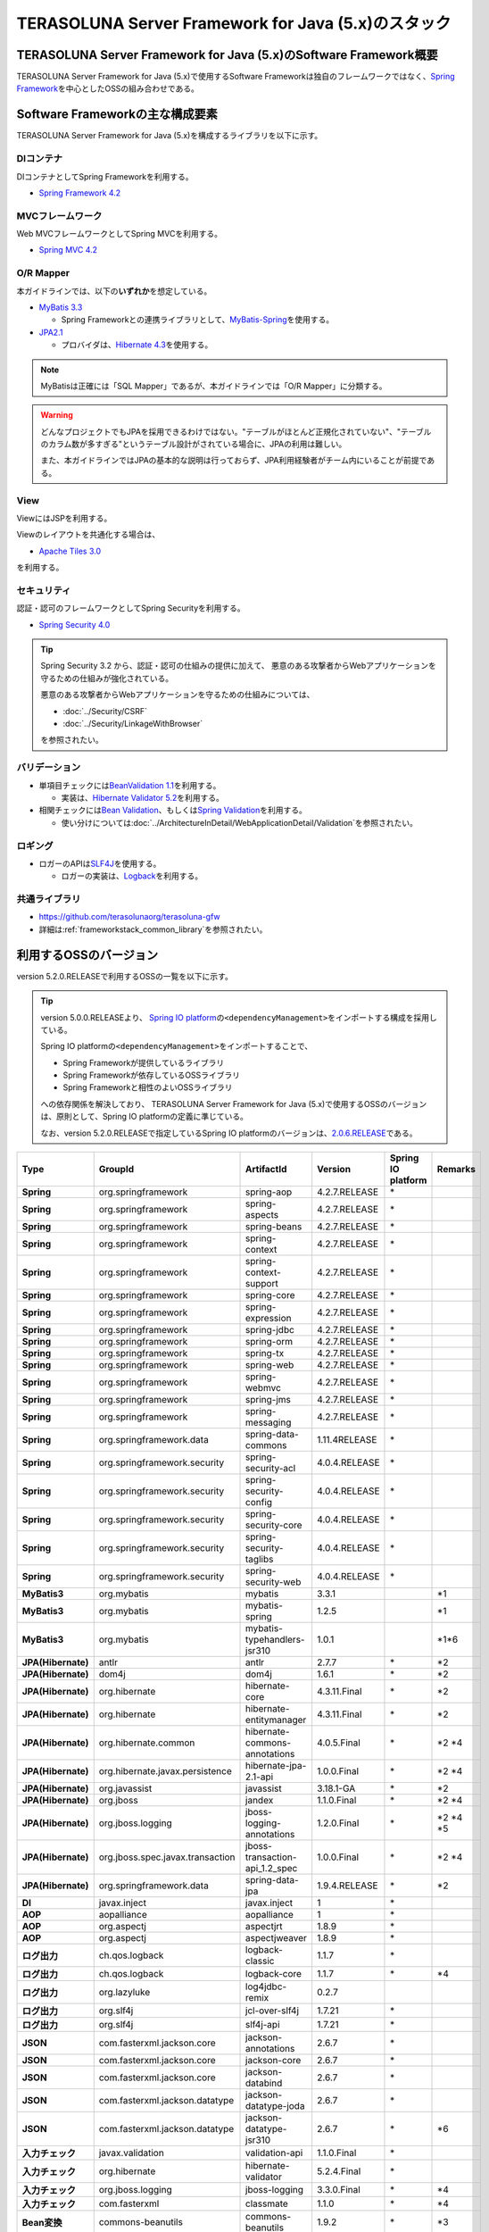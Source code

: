 TERASOLUNA Server Framework for Java (5.x)のスタック
================================================================================

.. only:: html

 .. contents:: 目次
    :depth: 3
    :local:

TERASOLUNA Server Framework for Java (5.x)のSoftware Framework概要
--------------------------------------------------------------------------------

TERASOLUNA Server Framework for Java (5.x)で使用するSoftware Frameworkは独自のフレームワークではなく、\ `Spring Framework <http://projects.spring.io/spring-framework/>`_\ を中心としたOSSの組み合わせである。

.. figure:: images/introduction-software-framework.png
   :width: 95%


Software Frameworkの主な構成要素
--------------------------------------------------------------------------------

TERASOLUNA Server Framework for Java (5.x)を構成するライブラリを以下に示す。

.. figure:: images/introduction-software-stack.png
   :width: 95%

DIコンテナ
^^^^^^^^^^^^^^^^^^^^^^^^^^^^^^^^^^^^^^^^^^^^^^^^^^^^^^^^^^^^^^^^^^^^^^^^^^^^^^^^
DIコンテナとしてSpring Frameworkを利用する。


* `Spring Framework 4.2 <http://docs.spring.io/spring/docs/4.2.7.RELEASE/spring-framework-reference/html/beans.html>`_

MVCフレームワーク
^^^^^^^^^^^^^^^^^^^^^^^^^^^^^^^^^^^^^^^^^^^^^^^^^^^^^^^^^^^^^^^^^^^^^^^^^^^^^^^^
Web MVCフレームワークとしてSpring MVCを利用する。

* `Spring MVC 4.2 <http://docs.spring.io/spring/docs/4.2.7.RELEASE/spring-framework-reference/html/mvc.html>`_

O/R Mapper
^^^^^^^^^^^^^^^^^^^^^^^^^^^^^^^^^^^^^^^^^^^^^^^^^^^^^^^^^^^^^^^^^^^^^^^^^^^^^^^^

本ガイドラインでは、以下の\ **いずれか**\ を想定している。

* `MyBatis 3.3 <http://mybatis.github.io/mybatis-3/>`_

  * Spring Frameworkとの連携ライブラリとして、\ `MyBatis-Spring <http://mybatis.github.io/spring/>`_\ を使用する。

* `JPA2.1 <http://download.oracle.com/otn-pub/jcp/persistence-2_1-fr-eval-spec/JavaPersistence.pdf>`_

  * プロバイダは、\ `Hibernate 4.3 <http://docs.jboss.org/hibernate/orm/4.3/manual/en-US/html_single/>`_\ を使用する。

.. note::

  MyBatisは正確には「SQL Mapper」であるが、本ガイドラインでは「O/R Mapper」に分類する。

.. warning::

  どんなプロジェクトでもJPAを採用できるわけではない。"テーブルがほとんど正規化されていない"、"テーブルのカラム数が多すぎる"というテーブル設計がされている場合に、JPAの利用は難しい。

  また、本ガイドラインではJPAの基本的な説明は行っておらず、JPA利用経験者がチーム内にいることが前提である。

View
^^^^^^^^^^^^^^^^^^^^^^^^^^^^^^^^^^^^^^^^^^^^^^^^^^^^^^^^^^^^^^^^^^^^^^^^^^^^^^^^
ViewにはJSPを利用する。

Viewのレイアウトを共通化する場合は、

* `Apache Tiles 3.0 <http://tiles.apache.org/framework/index.html>`_

を利用する。

セキュリティ
^^^^^^^^^^^^^^^^^^^^^^^^^^^^^^^^^^^^^^^^^^^^^^^^^^^^^^^^^^^^^^^^^^^^^^^^^^^^^^^^
認証・認可のフレームワークとしてSpring Securityを利用する。

* `Spring Security 4.0 <http://projects.spring.io/spring-security/>`_

.. tip::

    Spring Security 3.2 から、認証・認可の仕組みの提供に加えて、
    悪意のある攻撃者からWebアプリケーションを守るための仕組みが強化されている。

    悪意のある攻撃者からWebアプリケーションを守るための仕組みについては、

    * :doc:`../Security/CSRF`
    * :doc:`../Security/LinkageWithBrowser`

    を参照されたい。

バリデーション
^^^^^^^^^^^^^^^^^^^^^^^^^^^^^^^^^^^^^^^^^^^^^^^^^^^^^^^^^^^^^^^^^^^^^^^^^^^^^^^^

* 単項目チェックには\ `BeanValidation 1.1 <http://download.oracle.com/otn-pub/jcp/bean_validation-1_1-fr-eval-spec/bean-validation-specification.pdf>`_\ を利用する。

  * 実装は、\ `Hibernate Validator 5.2 <http://docs.jboss.org/hibernate/validator/5.2/reference/en-US/html/>`_\ を利用する。

* 相関チェックには\ `Bean Validation <http://download.oracle.com/otn-pub/jcp/bean_validation-1_1-fr-eval-spec/bean-validation-specification.pdf>`_\ 、もしくは\ `Spring Validation <http://docs.spring.io/spring/docs/4.2.7.RELEASE/spring-framework-reference/html/validation.html#validator>`_\ を利用する。

  * 使い分けについては\ :doc:`../ArchitectureInDetail/WebApplicationDetail/Validation`\ を参照されたい。



ロギング
^^^^^^^^^^^^^^^^^^^^^^^^^^^^^^^^^^^^^^^^^^^^^^^^^^^^^^^^^^^^^^^^^^^^^^^^^^^^^^^^

* ロガーのAPIは\ `SLF4J <http://www.slf4j.org>`_\ を使用する。

  * ロガーの実装は、\ `Logback <http://logback.qos.ch/>`_\ を利用する。


共通ライブラリ
^^^^^^^^^^^^^^^^^^^^^^^^^^^^^^^^^^^^^^^^^^^^^^^^^^^^^^^^^^^^^^^^^^^^^^^^^^^^^^^^
* \ `https://github.com/terasolunaorg/terasoluna-gfw <https://github.com/terasolunaorg/terasoluna-gfw>`_\
* 詳細は\ :ref:`frameworkstack_common_library`\ を参照されたい。

.. _frameworkstack_using_oss_version:

利用するOSSのバージョン
--------------------------------------------------------------------------------

version 5.2.0.RELEASEで利用するOSSの一覧を以下に示す。

.. tip::

    version 5.0.0.RELEASEより、
    `Spring IO platform <http://platform.spring.io/platform/>`_\ の\ ``<dependencyManagement>``\ をインポートする構成を採用している。

    Spring IO platformの\ ``<dependencyManagement>``\ をインポートすることで、

    * Spring Frameworkが提供しているライブラリ
    * Spring Frameworkが依存しているOSSライブラリ
    * Spring Frameworkと相性のよいOSSライブラリ

    への依存関係を解決しており、
    TERASOLUNA Server Framework for Java (5.x)で使用するOSSのバージョンは、原則として、Spring IO platformの定義に準じている。

    なお、version 5.2.0.RELEASEで指定しているSpring IO platformのバージョンは、`2.0.6.RELEASE <http://docs.spring.io/platform/docs/2.0.6.RELEASE/reference/htmlsingle/>`_\ である。

.. tabularcolumns:: |p{0.15\linewidth}|p{0.27\linewidth}|p{0.25\linewidth}|p{0.15\linewidth}|p{0.05\linewidth}|p{0.08\linewidth}|
.. list-table::
    :header-rows: 1
    :stub-columns: 1
    :widths: 15 27 25 15 5 8

    * - Type
      - GroupId
      - ArtifactId
      - Version
      - Spring IO platform
      - Remarks
    * - Spring
      - org.springframework
      - spring-aop
      - 4.2.7.RELEASE
      - \*
      -
    * - Spring
      - org.springframework
      - spring-aspects
      - 4.2.7.RELEASE
      - \*
      -
    * - Spring
      - org.springframework
      - spring-beans
      - 4.2.7.RELEASE
      - \*
      -
    * - Spring
      - org.springframework
      - spring-context
      - 4.2.7.RELEASE
      - \*
      -
    * - Spring
      - org.springframework
      - spring-context-support
      - 4.2.7.RELEASE
      - \*
      -
    * - Spring
      - org.springframework
      - spring-core
      - 4.2.7.RELEASE
      - \*
      -
    * - Spring
      - org.springframework
      - spring-expression
      - 4.2.7.RELEASE
      - \*
      -
    * - Spring
      - org.springframework
      - spring-jdbc
      - 4.2.7.RELEASE
      - \*
      -
    * - Spring
      - org.springframework
      - spring-orm
      - 4.2.7.RELEASE
      - \*
      -
    * - Spring
      - org.springframework
      - spring-tx
      - 4.2.7.RELEASE
      - \*
      -
    * - Spring
      - org.springframework
      - spring-web
      - 4.2.7.RELEASE
      - \*
      -
    * - Spring
      - org.springframework
      - spring-webmvc
      - 4.2.7.RELEASE
      - \*
      -
    * - Spring
      - org.springframework
      - spring-jms
      - 4.2.7.RELEASE
      - \*
      -
    * - Spring
      - org.springframework
      - spring-messaging
      - 4.2.7.RELEASE
      - \*
      -
    * - Spring
      - org.springframework.data
      - spring-data-commons
      - 1.11.4RELEASE
      - \*
      -
    * - Spring
      - org.springframework.security
      - spring-security-acl
      - 4.0.4.RELEASE
      - \*
      -
    * - Spring
      - org.springframework.security
      - spring-security-config
      - 4.0.4.RELEASE
      - \*
      -
    * - Spring
      - org.springframework.security
      - spring-security-core
      - 4.0.4.RELEASE
      - \*
      -
    * - Spring
      - org.springframework.security
      - spring-security-taglibs
      - 4.0.4.RELEASE
      - \*
      -
    * - Spring
      - org.springframework.security
      - spring-security-web
      - 4.0.4.RELEASE
      - \*
      -
    * - MyBatis3
      - org.mybatis
      - mybatis
      - 3.3.1
      -
      - \*1
    * - MyBatis3
      - org.mybatis
      - mybatis-spring
      - 1.2.5
      -
      - \*1
    * - MyBatis3
      - org.mybatis
      - mybatis-typehandlers-jsr310
      - 1.0.1
      -
      - \*1*6
    * - JPA(Hibernate)
      - antlr
      - antlr
      - 2.7.7
      - \*
      - \*2
    * - JPA(Hibernate)
      - dom4j
      - dom4j
      - 1.6.1
      - \*
      - \*2
    * - JPA(Hibernate)
      - org.hibernate
      - hibernate-core
      - 4.3.11.Final
      - \*
      - \*2
    * - JPA(Hibernate)
      - org.hibernate
      - hibernate-entitymanager
      - 4.3.11.Final
      - \*
      - \*2
    * - JPA(Hibernate)
      - org.hibernate.common
      - hibernate-commons-annotations
      - 4.0.5.Final
      - \*
      - \*2 \*4
    * - JPA(Hibernate)
      - org.hibernate.javax.persistence
      - hibernate-jpa-2.1-api
      - 1.0.0.Final
      - \*
      - \*2 \*4
    * - JPA(Hibernate)
      - org.javassist
      - javassist
      - 3.18.1-GA
      - \*
      - \*2
    * - JPA(Hibernate)
      - org.jboss
      - jandex
      - 1.1.0.Final
      - \*
      - \*2 \*4
    * - JPA(Hibernate)
      - org.jboss.logging
      - jboss-logging-annotations
      - 1.2.0.Final
      - \*
      - \*2 \*4 \*5
    * - JPA(Hibernate)
      - org.jboss.spec.javax.transaction
      - jboss-transaction-api_1.2_spec
      - 1.0.0.Final
      - \*
      - \*2 \*4
    * - JPA(Hibernate)
      - org.springframework.data
      - spring-data-jpa
      - 1.9.4.RELEASE
      - \*
      - \*2
    * - DI
      - javax.inject
      - javax.inject
      - 1
      - \*
      -
    * - AOP
      - aopalliance
      - aopalliance
      - 1
      - \*
      -
    * - AOP
      - org.aspectj
      - aspectjrt
      - 1.8.9
      - \*
      -
    * - AOP
      - org.aspectj
      - aspectjweaver
      - 1.8.9
      - \*
      -
    * - ログ出力
      - ch.qos.logback
      - logback-classic
      - 1.1.7
      - \*
      -
    * - ログ出力
      - ch.qos.logback
      - logback-core
      - 1.1.7
      - \*
      - \*4
    * - ログ出力
      - org.lazyluke
      - log4jdbc-remix
      - 0.2.7
      -
      -
    * - ログ出力
      - org.slf4j
      - jcl-over-slf4j
      - 1.7.21
      - \*
      -
    * - ログ出力
      - org.slf4j
      - slf4j-api
      - 1.7.21
      - \*
      -
    * - JSON
      - com.fasterxml.jackson.core
      - jackson-annotations
      - 2.6.7
      - \*
      -
    * - JSON
      - com.fasterxml.jackson.core
      - jackson-core
      - 2.6.7
      - \*
      -
    * - JSON
      - com.fasterxml.jackson.core
      - jackson-databind
      - 2.6.7
      - \*
      -
    * - JSON
      - com.fasterxml.jackson.datatype
      - jackson-datatype-joda
      - 2.6.7
      - \*
      -
    * - JSON
      - com.fasterxml.jackson.datatype
      - jackson-datatype-jsr310
      - 2.6.7
      - \*
      - \*6
    * - 入力チェック
      - javax.validation
      - validation-api
      - 1.1.0.Final
      - \*
      -
    * - 入力チェック
      - org.hibernate
      - hibernate-validator
      - 5.2.4.Final
      - \*
      -
    * - 入力チェック
      - org.jboss.logging
      - jboss-logging
      - 3.3.0.Final
      - \*
      - \*4
    * - 入力チェック
      - com.fasterxml
      - classmate
      - 1.1.0
      - \*
      - \*4
    * - Bean変換
      - commons-beanutils
      - commons-beanutils
      - 1.9.2
      - \*
      - \*3
    * - Bean変換
      - net.sf.dozer
      - dozer
      - 5.5.1
      -
      - \*3
    * - Bean変換
      - net.sf.dozer
      - dozer-spring
      - 5.5.1
      -
      - \*3
    * - Bean変換
      - org.apache.commons
      - commons-lang3
      - 3.3.2
      - \*
      - \*3
    * - 日付操作
      - joda-time
      - joda-time
      - 2.8.2
      - \*
      -
    * - 日付操作
      - joda-time
      - joda-time-jsptags
      - 1.1.1
      -
      - \*3
    * - 日付操作
      - org.jadira.usertype
      - usertype.core
      - 3.2.0.GA
      -
      - \*2
    * - 日付操作
      - org.jadira.usertype
      - usertype.spi
      - 3.2.0.GA
      -
      - \*2
    * - コネクションプール
      - org.apache.commons
      - commons-dbcp2
      - 2.1.1
      - \*
      - \*3
    * - コネクションプール
      - org.apache.commons
      - commons-pool2
      - 2.4.2
      - \*
      - \*3
    * - Tiles
      - commons-digester
      - commons-digester
      - 2.1
      - \*
      - \*3
    * - Tiles
      - org.apache.tiles
      - tiles-api
      - 3.0.5
      - \*
      - \*3
    * - Tiles
      - org.apache.tiles
      - tiles-core
      - 3.0.5
      - \*
      - \*3
    * - Tiles
      - org.apache.tiles
      - tiles-jsp
      - 3.0.5
      - \*
      - \*3
    * - Tiles
      - org.apache.tiles
      - tiles-servlet
      - 3.0.5
      - \*
      - \*3
    * - Tiles
      - org.apache.tiles
      - tiles-template
      - 3.0.5
      - \*
      - \*3 \*4
    * - Tiles
      - org.apache.tiles
      - tiles-autotag-core-runtime
      - 1.1.0
      - \*
      - \*3 \*4
    * - Tiles
      - org.apache.tiles
      - tiles-request-servlet
      - 1.0.6
      - \*
      - \*3 \*4
    * - Tiles
      - org.apache.tiles
      - tiles-request-api
      - 1.0.6
      - \*
      - \*3
    * - Tiles
      - org.apache.tiles
      - tiles-request-jsp
      - 1.0.6
      - \*
      - \*3 \*4
    * - ユーティリティ
      - com.google.guava
      - guava
      - 17.0
      - \*
      -
    * - ユーティリティ
      - commons-collections
      - commons-collections
      - 3.2.2
      - \*
      - \*3
    * - ユーティリティ
      - commons-io
      - commons-io
      - 2.4
      - \*
      - \*3
    * - サーブレット
      - org.apache.taglibs
      - taglibs-standard-jstlel
      - 1.2.5
      - \*
      -
    * - サーブレット
      - org.apache.taglibs
      - taglibs-standard-spec
      - 1.2.5
      - \*
      - \*4
    * - サーブレット
      - org.apache.taglibs
      - taglibs-standard-impl
      - 1.2.5
      - \*
      - \*4

#. | データアクセスに、MyBatis3を使用する場合に依存するライブラリ
#. | データアクセスに、JPAを使用する場合に依存するライブラリ
#. | 共通ライブラリに依存しないが、TERASOLUNA Server Framework for Java (5.x)でアプリケーションを開発する場合に、利用することを推奨しているライブラリ
#. | Spring IO platformでサポートしているライブラリが個別に依存しているライブラリ
   | (Spring IO platformとしては依存関係の管理は行っていないライブラリ)
#. | Spring IO platformで適用されるバージョンが、BetaやRC(Release Candidate)であるライブラリ
   | (TERASOLUNA Server Framework for Java (5.x)側でGAのバージョンを明示的に指定しているライブラリ)
#. | Java SE 8以降のAPIを前提としたライブラリ
   | Java SE 7以下の場合は本ライブラリへの依存関係を明示的に除去する必要がある


.. _frameworkstack_common_library:


共通ライブラリの構成要素
--------------------------------------------------------------------------------

\ `共通ライブラリ <https://github.com/terasolunaorg/terasoluna-gfw>`_\ は、TERASOLUNA Server Framework for Java (5.x)が含むSpring Ecosystem や、その他依存ライブラリでは足りない+αな機能を提供するライブラリである。
基本的には、このライブラリがなくてもTERASOLUNA Server Framework for Java (5.x)によるアプリケーション開発は可能であるが、"あると便利"な存在である。
また、提供している2種類の \ `マルチプロジェクト構成のブランクプロジェクト <https://github.com/terasolunaorg/terasoluna-gfw-web-multi-blank>`_\ および \ `シングルプロジェクト構成のブランクプロジェクト <https://github.com/terasolunaorg/terasoluna-gfw-web-blank>`_\ の共通ライブラリの標準の組込状況は以下の通りである。

.. tabularcolumns:: |p{0.05\linewidth}|p{0.15\linewidth}|p{0.40\linewidth}|p{0.10\linewidth}|p{0.10\linewidth}|p{0.10\linewidth}|
.. list-table::
    :header-rows: 1
    :widths: 5 15 40 20 10 10
    :class: longtable

    * - 項番
      - プロジェクト名
      - 概要
      - Javaソースコード有無
      - マルチプロジェクト構成のブランクプロジェクト組込
      - シングルプロジェクト構成のブランクプロジェクト組込
    * - \ (1)
      - terasoluna-gfw-parent
      - 依存ライブラリの管理とビルド用プラグインの推奨設定を提供する。
      - 無
      - 有*1
      - 有*1
    * - \ (2)
      - terasoluna-gfw-common-libraries
      - 共通ライブラリのうち、Javaソースコードを含むプロジェクトの構成を定義する。依存関係としてpom.xmlに追加する必要はない。
      - 無
      - 有*1
      - 有*1
    * - \ (3)
      - terasoluna-gfw-dependencies
      - 共通ライブラリのうち、依存関係定義のみを提供するプロジェクト(terasoluna-gfw-parent以外)の構成を定義する。依存関係としてpom.xmlに追加する必要はない。
      - 無
      - 有*1
      - 有*1
    * - \ (4)
      - terasoluna-gfw-common
      - Webに依存しない汎用的に使用できる機能を提供する。本ライブラリを利用する場合は、依存関係としてterasoluna-gfw-common-dependenciesをpom.xmlに追加する。
      - 有
      - 有*2
      - 有*2
    * - \ (5)
      - terasoluna-gfw-common-dependencies
      - terasoluna-gfw-commonプロジェクトが提供する機能を使用する場合の依存関係定義を提供する。
      - 無
      - 有
      - 有
    * - \ (6)
      - terasoluna-gfw-jodatime
      - Joda Timeに依存する機能を提供する。本ライブラリを利用する場合は、依存関係としてterasoluna-gfw-jodatime-dependenciesをpom.xmlに追加する。(5.0.0から追加)
      - 有
      - 有*2
      - 有*2
    * - \ (7)
      - terasoluna-gfw-jodatime-dependencies
      - terasoluna-gfw-jodatimeプロジェクトが提供する機能を使用する場合の依存関係定義を提供する。
      - 無
      - 有
      - 有
    * - \ (8)
      - terasoluna-gfw-web
      - Webアプリケーションを作成する場合に使用する機能を提供する。Viewに依存しない機能を集約している。本ライブラリを利用する場合は、依存関係としてterasoluna-gfw-web-dependenciesをpom.xmlに追加する。
      - 有
      - 有*2
      - 有*2
    * - \ (9)
      - terasoluna-gfw-web-dependencies
      - terasoluna-gfw-webプロジェクトが提供する機能を使用する場合の依存関係定義を提供する。
      - 無
      - 有
      - 有
    * - \ (10)
      - terasoluna-gfw-web-jsp
      - ViewにJSPを採用するWebアプリケーションを作成する場合に使用する機能を提供する。本ライブラリを利用する場合は、依存関係としてterasoluna-gfw-web-jsp-dependenciesをpom.xmlに追加する。
      - 有
      - 有*2
      - 有*2
    * - \ (11)
      - terasoluna-gfw-web-jsp-dependencies
      - terasoluna-gfw-web-jspプロジェクトが提供する機能を使用する場合の依存関係定義を提供する。
      - 無
      - 有
      - 有
    * - \ (12)
      - terasoluna-gfw-security-web
      - Spring Securityの拡張部品を提供する。本ライブラリを利用する場合は、依存関係としてterasoluna-gfw-security-web-dependenciesをpom.xmlに追加する。
      - 有
      - 有*2
      - 有*2
    * - \ (13)
      - terasoluna-gfw-security-web-dependencies
      - Spring Securityを使用する場合の依存関係定義(Web関連)と、terasoluna-gfw-security-webプロジェクトが提供する機能を使用する場合の依存関係定義を提供する。
      - 無
      - 有
      - 有
    * - \ (14)
      - terasoluna-gfw-string
      - 文字列処理に関連する機能を提供する。(5.1.0から追加)
      - 有
      - 無
      - 無
    * - \ (15)
      - terasoluna-gfw-codepoints
      - 対象の文字列を構成するコードポイントがコードポイント集合に含まれることをチェックする機能を提供する。(5.1.0から追加)
      - 有
      - 無
      - 無
    * - \ (16)
      - terasoluna-gfw-validator
      - 汎用的なBean Validationの制約アノテーションを追加して提供する。(5.1.0から追加)
      - 有
      - 無
      - 無
    * - \ (17)
      - terasoluna-gfw-security-core-dependencies
      - Spring Securityを使用する場合の依存関係定義(Web以外)を提供する。
      - 無
      - 有
      - 有
    * - \ (18)
      - terasoluna-gfw-mybatis3-dependencies
      - MyBatis3を使用する場合の依存関係定義を提供する。
      - 無
      - 有*3
      - 有*3
    * - \ (19)
      - terasoluna-gfw-jpa-dependencies
      - JPAを使用する場合の依存関係定義を提供する。
      - 無
      - 有*4
      - 有*4
    * - \ (20)
      - terasoluna-gfw-recommended-dependencies
      - Webに依存しない推奨ライブラリへの依存関係定義を提供する。
      - 無
      - 有
      - 有
    * - \ (21)
      - terasoluna-gfw-recommended-web-dependencies
      - Webに依存する推奨ライブラリへの依存関係定義を提供する。
      - 無
      - 有
      - 有

#. | \ ``<dependency>``\ 要素ではないが、各プロジェクトの\ ``<parent>``\ 要素として組み込まれる。
#. | \ ``<dependency>``\ 要素ではないが、\ ``<dependency>``\ 要素からの推移的依存関係として組み込まれる。
#. | データアクセスに、MyBatis3を使用する場合に標準で組み込まれる共通ライブラリ
#. | データアクセスに、JPAを使用する場合に標準で組み込まれる共通ライブラリ


Javaソースコードを含まないものは、ライブラリの依存関係のみ定義しているプロジェクトである。

なお、プロジェクトの依存関係は以下の通りである。

.. figure:: images_FrameworkStack/FrameworkStackProjectDependencies.png
    :width: 75%

.. note::

  一部を除き、共通ライブラリにはプロジェクト名末尾に"dependencies"が付与されたプロジェクトが存在する。
  (例えば、terasoluna-gfw-commonに対応するterasoluna-gfw-common-dependenciesなどである)

  このようなプロジェクトでは、共通ライブラリへの依存関係定義の他に、利用を推奨するOSSライブラリへの依存関係定義を提供している為、
  共通ライブラリを利用する際は"dependencies"が付与されたプロジェクトの方を、依存関係としてpom.xmlに追加することを推奨する。
  

terasoluna-gfw-common
^^^^^^^^^^^^^^^^^^^^^^^^^^^^^^^^^^^^^^^^^^^^^^^^^^^^^^^^^^^^^^^^^^^^^^^^^^^^^^^^

terasoluna-gfw-commonは以下の部品を提供している。

.. tabularcolumns:: |p{0.20\linewidth}|p{0.30\linewidth}|p{0.50\linewidth}|
.. list-table::
    :header-rows: 1
    :widths: 20 30 50

    * - 分類
      - 部品名
      - 説明
    * - :doc:`../ArchitectureInDetail/WebApplicationDetail/ExceptionHandling`
      - 例外クラス
      - 汎用的に使用できる例外クラスを提供する。
    * -
      - 例外ロガー
      - プリケーション内で発生した例外をログに出力するためのロガークラスを提供する。
    * -
      - 例外コード
      - 例外クラスに対応する例外コード(メッセージID)を解決するための仕組み(クラス)を提供する。
    * -
      - 例外ログ出力インターセプタ
      - ドメイン層で発生した例外をログ出力するためのインターセプタクラス(AOP)を提供する。
    * - :doc:`../ArchitectureInDetail/GeneralFuncDetail/SystemDate`
      - システム時刻ファクトリ
      - システム時刻を取得するためのクラスを提供する。
    * - :doc:`../ArchitectureInDetail/WebApplicationDetail/Codelist`
      - コードリスト
      - コードリストを生成するためのクラスを提供する。
    * - :doc:`../ArchitectureInDetail/DataAccessDetail/DataAccessCommon`
      - クエリエスケープ
      - SQL及びJPQLにバインドする値のエスケープ処理を行うクラスを提供する。
    * -
      - シーケンサ
      - シーケンス値を取得するためのクラスを提供する。

terasoluna-gfw-string
^^^^^^^^^^^^^^^^^^^^^^^^^^^^^^^^^^^^^^^^^^^^^^^^^^^^^^^^^^^^^^^^^^^^^^^^^^^^^^^^

terasoluna-gfw-stringは以下の部品を提供している。

.. tabularcolumns:: |p{0.20\linewidth}|p{0.30\linewidth}|p{0.50\linewidth}|
.. list-table::
    :header-rows: 1
    :widths: 20 30 50

    * - 分類
      - 部品名
      - 説明
    * - :doc:`../ArchitectureInDetail/GeneralFuncDetail/StringProcessing`
      - 半角全角変換
      - 半角文字列と全角文字列のマッピングテーブルに基づき、入力文字列の半角文字を全角に変換する処理と全角文字を半角に変換する処理を行うクラスを提供する。


terasoluna-gfw-codepoints
^^^^^^^^^^^^^^^^^^^^^^^^^^^^^^^^^^^^^^^^^^^^^^^^^^^^^^^^^^^^^^^^^^^^^^^^^^^^^^^^

terasoluna-gfw-codepointsは以下の部品を提供している。

.. tabularcolumns:: |p{0.20\linewidth}|p{0.30\linewidth}|p{0.50\linewidth}|
.. list-table::
    :header-rows: 1
    :widths: 20 30 50

    * - 分類
      - 部品名
      - 説明
    * - :doc:`../ArchitectureInDetail/GeneralFuncDetail/StringProcessing`
      - コードポイントチェック
      - 対象の文字列を構成するコードポイントが、定義されたコードポイント集合に含まれることをチェックするクラスを提供する。
    * - :doc:`../ArchitectureInDetail/WebApplicationDetail/Validation`
      - コードポイントチェック用Bean Validation制約アノテーション
      - コードポイントチェックをBean Validationで行うための制約アノテーションを提供する。


terasoluna-gfw-validator
^^^^^^^^^^^^^^^^^^^^^^^^^^^^^^^^^^^^^^^^^^^^^^^^^^^^^^^^^^^^^^^^^^^^^^^^^^^^^^^^

terasoluna-gfw-validatorは以下の部品を提供している。

.. tabularcolumns:: |p{0.20\linewidth}|p{0.30\linewidth}|p{0.50\linewidth}|
.. list-table::
    :header-rows: 1
    :widths: 20 30 50

    * - 分類
      - 部品名
      - 説明
    * - :doc:`../ArchitectureInDetail/WebApplicationDetail/Validation`
      - バイト長チェック用Bean Validation制約アノテーション
      - 入力文字列の文字コードにおけるバイト長が、指定した最大値以下であること、最小値以上であることのチェックをBean Validationで行うための制約アノテーションを提供する。
    * -
      - フィールド値比較相関チェック用Bean Validation制約アノテーション
      - 2つのフィールド値の大小関係チェックをBean Validationで行うための制約アノテーションを提供する。

terasoluna-gfw-jodatime
^^^^^^^^^^^^^^^^^^^^^^^^^^^^^^^^^^^^^^^^^^^^^^^^^^^^^^^^^^^^^^^^^^^^^^^^^^^^^^^^

terasoluna-gfw-jodatimeは以下の部品を提供している。

.. tabularcolumns:: |p{0.20\linewidth}|p{0.30\linewidth}|p{0.50\linewidth}|
.. list-table::
    :header-rows: 1
    :widths: 20 30 50

    * - 分類
      - 部品名
      - 説明
    * - :doc:`../ArchitectureInDetail/GeneralFuncDetail/SystemDate`
      - Joda Time用システム時刻ファクトリ
      - Joda TimeのAPIを利用してシステム時刻を取得するためのクラスを提供する。


terasoluna-gfw-web
^^^^^^^^^^^^^^^^^^^^^^^^^^^^^^^^^^^^^^^^^^^^^^^^^^^^^^^^^^^^^^^^^^^^^^^^^^^^^^^^

terasoluna-gfw-webは以下の部品を提供している。

.. tabularcolumns:: |p{0.20\linewidth}|p{0.30\linewidth}|p{0.50\linewidth}|
.. list-table::
    :header-rows: 1
    :widths: 20 30 50

    * - 分類
      - 部品名
      - 説明
    * - :doc:`../ArchitectureInDetail/WebApplicationDetail/DoubleSubmitProtection`
      - トランザクショントークンチェック
      - リクエストの二重送信からWebアプリケーションを守るための仕組み(クラス)を提供する。
    * - :doc:`../ArchitectureInDetail/WebApplicationDetail/ExceptionHandling`
      - 例外ハンドラ
      - 共通ライブラリが提供する例外ハンドリングの部品と連携するための例外ハンドラクラス(Spring MVC提供のクラスのサブクラス)を提供する。
    * -
      - 例外ログ出力インターセプタ
      - Spring MVCの例外ハンドラがハンドリングした例外をログ出力するためのインターセプタクラス(AOP)を提供する。
    * - :doc:`../ArchitectureInDetail/WebApplicationDetail/Codelist`
      - コードリスト埋込インターセプタ
      - Viewからコードリストを取得できるようにするために、コードリストの情報をリクエストスコープに格納するためのインターセプタクラス(Spring MVC Interceptor)を提供する。
    * - :doc:`../ArchitectureInDetail/WebApplicationDetail/FileDownload`
      - 汎用ダウンロードView
      - ストリームから取得したデータを、ダウンロード用のストリームに出力するための抽象クラスを提供する。
    * - :doc:`../ArchitectureInDetail/GeneralFuncDetail/Logging`
      - トラッキングID格納用サーブレットフィルタ
      - トレーサビリティを向上させるために、
        クライアントから指定されたトラッキングIDを、ロガーのMDC(Mapped Diagnostic Context)、リクエストスコープ、レスポンスヘッダに設定するためのサーブレットフィルタクラスを提供する。
        (クライアントからトラッキングIDの指定がない場合は、本クラスでトラッキングIDを生成する)
    * -
      - 汎用MDC格納用サーブレットフィルタ
      - ロガーのMDCに任意の値を設定するための抽象クラスを提供する。
    * -
      - MDCクリア用サーブレットフィルタ
      - ロガーのMDCに格納されている情報をクリアするためのサーブレットフィルタクラスを提供する。

terasoluna-gfw-web-jsp
^^^^^^^^^^^^^^^^^^^^^^^^^^^^^^^^^^^^^^^^^^^^^^^^^^^^^^^^^^^^^^^^^^^^^^^^^^^^^^^^

terasoluna-gfw-web-jspは以下の部品を提供している。

.. tabularcolumns:: |p{0.20\linewidth}|p{0.30\linewidth}|p{0.50\linewidth}|
.. list-table::
    :header-rows: 1
    :widths: 20 30 50

    * - 分類
      - 部品名
      - 説明
    * - :doc:`../ArchitectureInDetail/WebApplicationDetail/DoubleSubmitProtection`
      - トランザクショントークン出力用のJSPタグ
      - トランザクショントークンをhidden項目として出力するためのJSPタグライブラリを提供する。
    * - :doc:`../ArchitectureInDetail/WebApplicationDetail/Pagination`
      - ページネーションリンク表示用のJSPタグ
      - Spring Data Commons提供のクラスと連携してページネーションリンクを表示するためのJSPタグライブラリを提供する。
    * - :doc:`../ArchitectureInDetail/WebApplicationDetail/MessageManagement`
      - 結果メッセージ表示用のJSPタグ
      - 処理結果を表示するためのJSPタグライブラリを提供する。
    * - :ref:`TagLibAndELFunctionsOverviewELFunctions`
      - XSS対策用EL関数
      - XSS対策用のEL関数を提供する。
    * -
      - URL用EL関数
      - URLエンコーディングなどのURL用のEL関数を提供する。
    * -
      - DOM変換用EL関数
      - DOM文字列に変換するためのEL関数を提供する。
    * -
      - ユーティリティEL関数
      - 汎用的なユーティリティ処理を行うためのEL関数を提供する。

terasoluna-gfw-security-web
^^^^^^^^^^^^^^^^^^^^^^^^^^^^^^^^^^^^^^^^^^^^^^^^^^^^^^^^^^^^^^^^^^^^^^^^^^^^^^^^

terasoluna-gfw-security-webは以下の部品を提供している。

.. tabularcolumns:: |p{0.20\linewidth}|p{0.30\linewidth}|p{0.50\linewidth}|
.. list-table::
    :header-rows: 1
    :widths: 20 30 50

    * - 分類
      - 部品名
      - 説明
    * - :doc:`../ArchitectureInDetail/GeneralFuncDetail/Logging`
      - 認証ユーザ名格納用サーブレットフィルタ
      - トレーサビリティを向上させるために、
        認証ユーザ名をロガーのMDCに設定するためのサーブレットフィルタクラスを提供する。


.. raw:: latex

   \newpage
